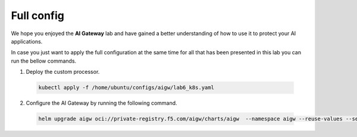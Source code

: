 Full config
###########

We hope you enjoyed the **AI Gateway**  lab and have gained a better understanding of how to use it to protect your AI applications.

In case you just want to apply the full configuration at the same time for all that has been presented in this lab you can run the bellow commands.


1. Deploy the custom processor.
  .. code-block:: console

     kubectl apply -f /home/ubuntu/configs/aigw/lab6_k8s.yaml

2. Configure the AI Gateway by running the following command.

  .. code-block:: console

     helm upgrade aigw oci://private-registry.f5.com/aigw/charts/aigw  --namespace aigw --reuse-values --set-file config.contents=/home/ubuntu/configs/aigw/lab7.yaml

